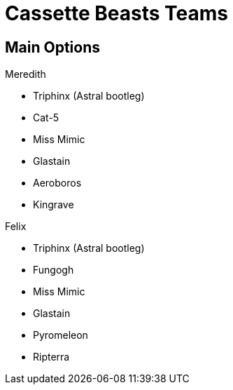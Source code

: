 = Cassette Beasts Teams
:keywords: videogames

== Main Options

.Meredith
* Triphinx (Astral bootleg)
* Cat-5 
* Miss Mimic
* Glastain
* Aeroboros
* Kingrave

.Felix
* Triphinx (Astral bootleg)
* Fungogh
* Miss Mimic
* Glastain
* Pyromeleon
* Ripterra

